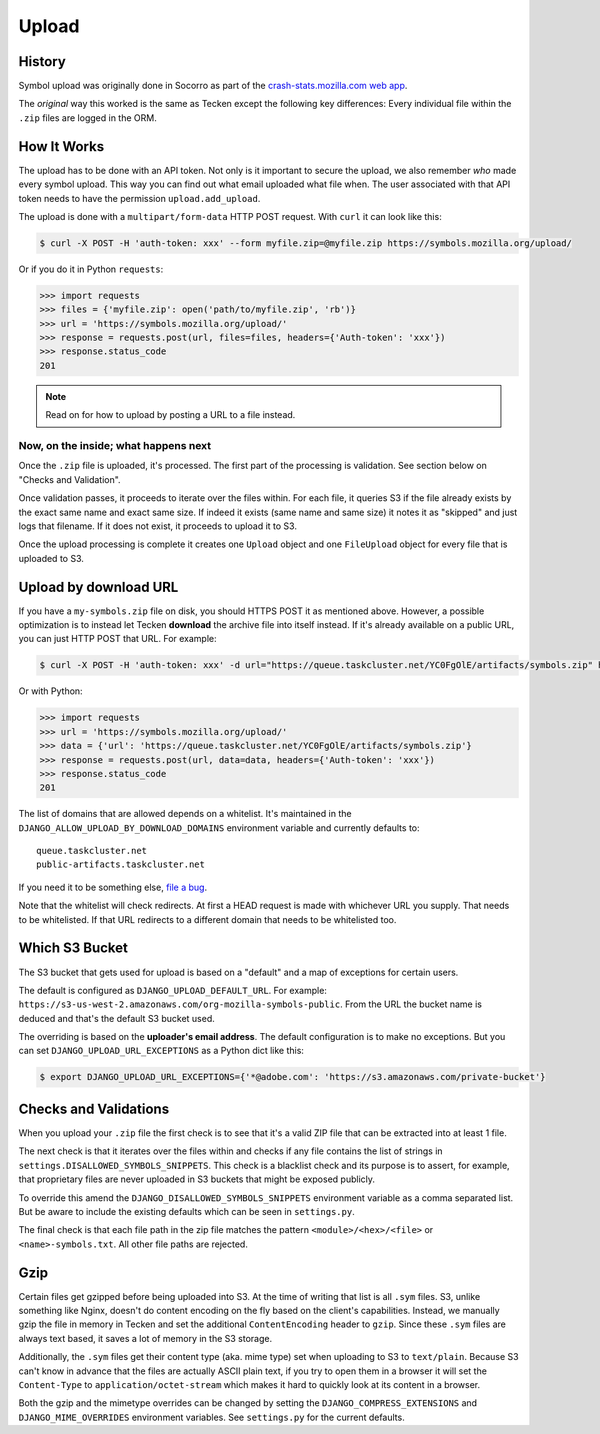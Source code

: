 ======
Upload
======


History
=======

Symbol upload was originally done in Socorro as part of the
`crash-stats.mozilla.com web app`_.

.. note: As of September 2017, Socorro is still the point where symbol uploads happen.

The *original* way this worked is the same as Tecken except the following key
differences:
Every individual file within the ``.zip`` files are logged in the ORM.


.. _`crash-stats.mozilla.com web app`: https://github.com/mozilla-services/socorro/tree/master/webapp-django/crashstats/symbols


How It Works
============

The upload has to be done with an API token.
Not only is it important to secure the upload, we also remember *who* made
every symbol upload. This way you can find out what email uploaded what
file when. The user associated with that API token needs to have the permission
``upload.add_upload``.


The upload is done with a ``multipart/form-data`` HTTP POST request.
With ``curl`` it can look like this:

.. code-block:: shell

    $ curl -X POST -H 'auth-token: xxx' --form myfile.zip=@myfile.zip https://symbols.mozilla.org/upload/

Or if you do it in Python ``requests``:

.. code-block:: python

    >>> import requests
    >>> files = {'myfile.zip': open('path/to/myfile.zip', 'rb')}
    >>> url = 'https://symbols.mozilla.org/upload/'
    >>> response = requests.post(url, files=files, headers={'Auth-token': 'xxx'})
    >>> response.status_code
    201

.. note:: Read on for how to upload by posting a URL to a file instead.

Now, on the inside; what happens next
-------------------------------------

Once the ``.zip`` file is uploaded, it's processed. The first part of the
processing is validation. See section below on "Checks and Validation".

Once validation passes, it proceeds to iterate over the files within.
For each file, it queries S3 if the file already exists by the exact same
name and exact same size. If indeed it exists (same name and same size) it
notes it as "skipped" and just logs that filename.
If it does not exist, it proceeds to upload it to S3.

Once the upload processing is complete it creates one ``Upload`` object
and one ``FileUpload`` object for every file that is uploaded to S3.

Upload by download URL
======================

If you have a ``my-symbols.zip`` file on disk, you should HTTPS POST it as
mentioned above. However, a possible optimization is to instead let Tecken
**download** the archive file into itself instead.
If it's already available on a public URL, you can just HTTP POST that URL.
For example:

.. code-block:: shell

    $ curl -X POST -H 'auth-token: xxx' -d url="https://queue.taskcluster.net/YC0FgOlE/artifacts/symbols.zip" https://symbols.mozilla.org/upload/

Or with Python:

.. code-block:: python

    >>> import requests
    >>> url = 'https://symbols.mozilla.org/upload/'
    >>> data = {'url': 'https://queue.taskcluster.net/YC0FgOlE/artifacts/symbols.zip'}
    >>> response = requests.post(url, data=data, headers={'Auth-token': 'xxx'})
    >>> response.status_code
    201


The list of domains that are allowed depends on a whitelist. It's maintained
in the ``DJANGO_ALLOW_UPLOAD_BY_DOWNLOAD_DOMAINS`` environment variable and
currently defaults to::

    queue.taskcluster.net
    public-artifacts.taskcluster.net

If you need it to be something else, `file a bug`_.

Note that the whitelist will check redirects. At first a HEAD request is made
with whichever URL you supply. That needs to be whitelisted. If that URL
redirects to a different domain that needs to be whitelisted too.

.. _`file a bug`: https://bugzilla.mozilla.org/enter_bug.cgi?product=Socorro&component=Symbols

Which S3 Bucket
===============

The S3 bucket that gets used for upload is based on a "default" and a
map of exceptions for certain users.

The default is configured as ``DJANGO_UPLOAD_DEFAULT_URL``. For example:
``https://s3-us-west-2.amazonaws.com/org-mozilla-symbols-public``.
From the URL the bucket name is deduced and that's the default S3 bucket used.

The overriding is based on the **uploader's email address**. The default
configuration is to make no exceptions. But you can set
``DJANGO_UPLOAD_URL_EXCEPTIONS`` as a Python dict like this:

.. code-block:: shell

    $ export DJANGO_UPLOAD_URL_EXCEPTIONS={'*@adobe.com': 'https://s3.amazonaws.com/private-bucket'}


Checks and Validations
======================

When you upload your ``.zip`` file the first check is to see that it's a valid
ZIP file that can be extracted into at least 1 file.

The next check is that it iterates over the files within and checks if any
file contains the list of strings in ``settings.DISALLOWED_SYMBOLS_SNIPPETS``.
This check is a blacklist check and its purpose is to assert, for example,
that proprietary files are never uploaded in S3 buckets that might be exposed
publicly.

To override this amend the ``DJANGO_DISALLOWED_SYMBOLS_SNIPPETS`` environment
variable as a comma separated list. But be aware to include the existing
defaults which can be seen in ``settings.py``.

The final check is that each file path in the zip file matches the
pattern ``<module>/<hex>/<file>`` or ``<name>-symbols.txt``. All other
file paths are rejected.


Gzip
====

Certain files get gzipped before being uploaded into S3. At the time of writing
that list is all ``.sym`` files. S3, unlike something like Nginx, doesn't do
content encoding on the fly based on the client's capabilities. Instead,
we manually gzip the file in memory in Tecken and set the additional
``ContentEncoding`` header to ``gzip``. Since these ``.sym`` files are
always text based, it saves a lot of memory in the S3 storage.

Additionally, the ``.sym`` files get their content type (aka. mime type)
set when uploading to S3 to ``text/plain``.
Because S3 can't know in advance that the files
are actually ASCII plain text, if you try to open them in a browser it will
set the ``Content-Type`` to ``application/octet-stream`` which makes it
hard to quickly look at its content in a browser.

Both the gzip and the mimetype overrides can be changed by setting the
``DJANGO_COMPRESS_EXTENSIONS`` and ``DJANGO_MIME_OVERRIDES`` environment
variables. See ``settings.py`` for the current defaults.
